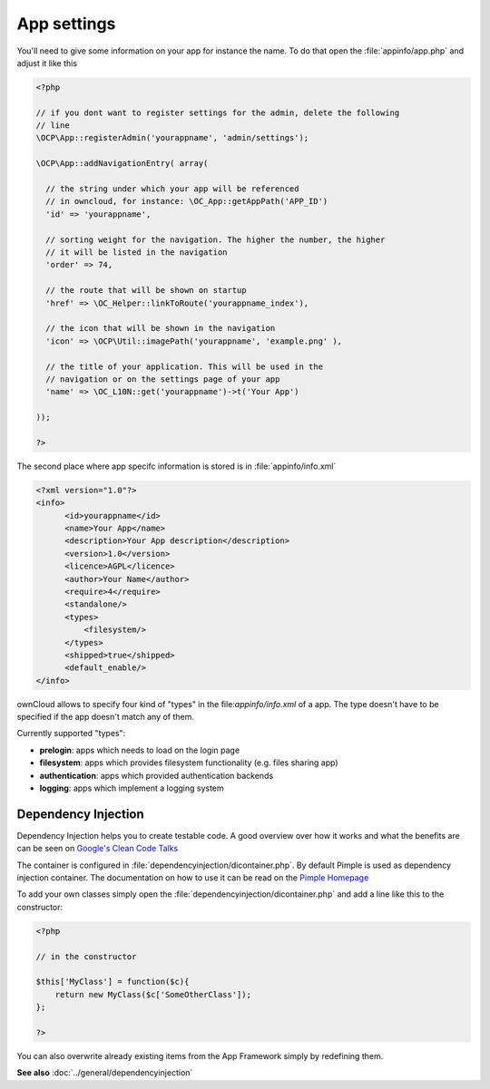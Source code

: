 App settings
============

.. sectionauthor:: Bernhard Posselt <nukeawhale@gmail.com>

You'll need to give some information on your app for instance the name. To do that open the :file:`appinfo/app.php` and adjust it like this

.. code-block:: php

  <?php

  // if you dont want to register settings for the admin, delete the following
  // line
  \OCP\App::registerAdmin('yourappname', 'admin/settings');

  \OCP\App::addNavigationEntry( array(

    // the string under which your app will be referenced
    // in owncloud, for instance: \OC_App::getAppPath('APP_ID')
    'id' => 'yourappname',

    // sorting weight for the navigation. The higher the number, the higher
    // it will be listed in the navigation
    'order' => 74,

    // the route that will be shown on startup
    'href' => \OC_Helper::linkToRoute('yourappname_index'),

    // the icon that will be shown in the navigation
    'icon' => \OCP\Util::imagePath('yourappname', 'example.png' ),

    // the title of your application. This will be used in the
    // navigation or on the settings page of your app
    'name' => \OC_L10N::get('yourappname')->t('Your App')

  ));

  ?>

The second place where app specifc information is stored is in :file:`appinfo/info.xml`

.. code-block:: xml

  <?xml version="1.0"?>
  <info>
        <id>yourappname</id>
        <name>Your App</name>
        <description>Your App description</description>
        <version>1.0</version>
        <licence>AGPL</licence>
        <author>Your Name</author>
        <require>4</require>
        <standalone/>
        <types>
            <filesystem/>
        </types>
        <shipped>true</shipped>
        <default_enable/>
  </info>

ownCloud allows to specify four kind of "types" in the file:`appinfo/info.xml` of a app. The
type doesn't have to be specified if the app doesn't match any of them.

Currently supported "types":

* **prelogin**: apps which needs to load on the login page

* **filesystem**: apps which provides filesystem functionality (e.g. files sharing app)

* **authentication**: apps which provided authentication backends

* **logging**: apps which implement a logging system



Dependency Injection
--------------------
Dependency Injection helps you to create testable code. A good overview over how it works and what the benefits are can be seen on `Google's Clean Code Talks <http://www.youtube.com/watch?v=RlfLCWKxHJ0>`_

The container is configured in :file:`dependencyinjection/dicontainer.php`. By default Pimple is used as dependency injection container. The documentation on how to use it can be read on the `Pimple Homepage <http://pimple.sensiolabs.org/>`_

To add your own classes simply open the :file:`dependencyinjection/dicontainer.php` and add a line like this to the constructor:

.. code-block:: php

  <?php

  // in the constructor

  $this['MyClass'] = function($c){
      return new MyClass($c['SomeOtherClass']);
  };

  ?>

You can also overwrite already existing items from the App Framework simply by redefining them.

**See also** :doc:`../general/dependencyinjection`